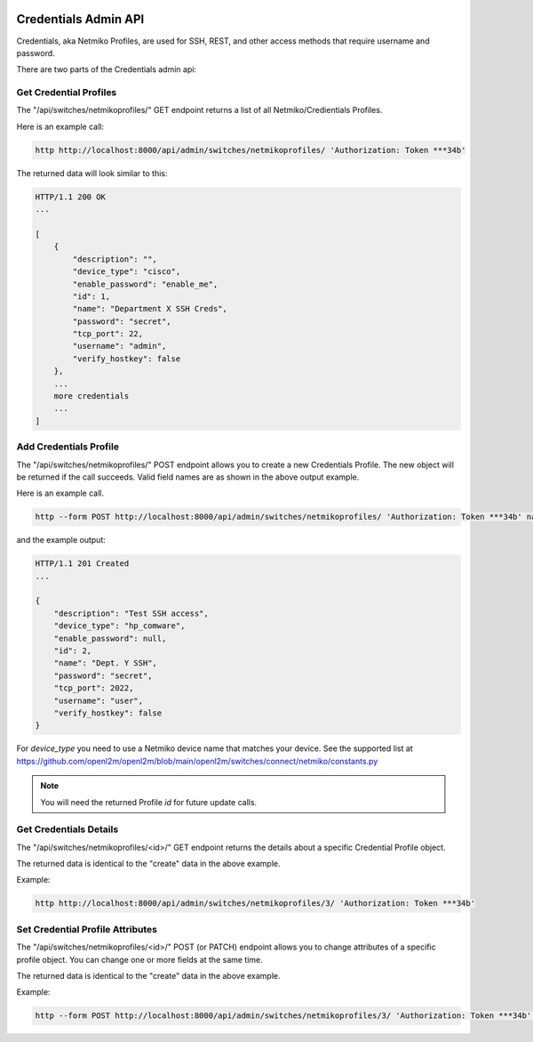 .. image:: ../../_static/openl2m_logo.png

=====================
Credentials Admin API
=====================

Credentials, aka Netmiko Profiles, are used for SSH, REST, and other access methods that require username and password.

There are two parts of the Credentials admin api:

Get Credential Profiles
-----------------------

The "/api/switches/netmikoprofiles/" GET endpoint returns a list of all Netmiko/Credientials Profiles.

Here is an example call:

.. code-block:: python

    http http://localhost:8000/api/admin/switches/netmikoprofiles/ 'Authorization: Token ***34b'

The returned data will look similar to this:

.. code-block:: python

    HTTP/1.1 200 OK
    ...

    [
        {
            "description": "",
            "device_type": "cisco",
            "enable_password": "enable_me",
            "id": 1,
            "name": "Department X SSH Creds",
            "password": "secret",
            "tcp_port": 22,
            "username": "admin",
            "verify_hostkey": false
        },
        ...
        more credentials
        ...
    ]


Add Credentials Profile
-----------------------

The "/api/switches/netmikoprofiles/" POST endpoint allows you to create a new Credentials Profile.
The new object will be returned if the call succeeds. Valid field names are as shown in the above output example.

Here is an example call.

.. code-block:: python

    http --form POST http://localhost:8000/api/admin/switches/netmikoprofiles/ 'Authorization: Token ***34b' name="Dept. Y SSH" description="Test SSH access" username="user" password="secret" tcp_port=2022


and the example output:

.. code-block:: python

    HTTP/1.1 201 Created
    ...

    {
        "description": "Test SSH access",
        "device_type": "hp_comware",
        "enable_password": null,
        "id": 2,
        "name": "Dept. Y SSH",
        "password": "secret",
        "tcp_port": 2022,
        "username": "user",
        "verify_hostkey": false
    }

For *device_type* you need to use a Netmiko device name that matches your device.
See the supported list at https://github.com/openl2m/openl2m/blob/main/openl2m/switches/connect/netmiko/constants.py

.. note::

    You will need the returned Profile *id* for future update calls.


Get Credentials Details
-----------------------

The "/api/switches/netmikoprofiles/<id>/" GET endpoint returns the details about a specific Credential Profile object.

The returned data is identical to the "create" data in the above example.

Example:

.. code-block:: python

    http http://localhost:8000/api/admin/switches/netmikoprofiles/3/ 'Authorization: Token ***34b'


Set Credential Profile Attributes
---------------------------------

The "/api/switches/netmikoprofiles/<id>/" POST (or PATCH) endpoint allows you to change attributes of a
specific profile object. You can change one or more fields at the same time.

The returned data is identical to the "create" data in the above example.

Example:

.. code-block:: python

    http --form POST http://localhost:8000/api/admin/switches/netmikoprofiles/3/ 'Authorization: Token ***34b' arguments_to_be_added